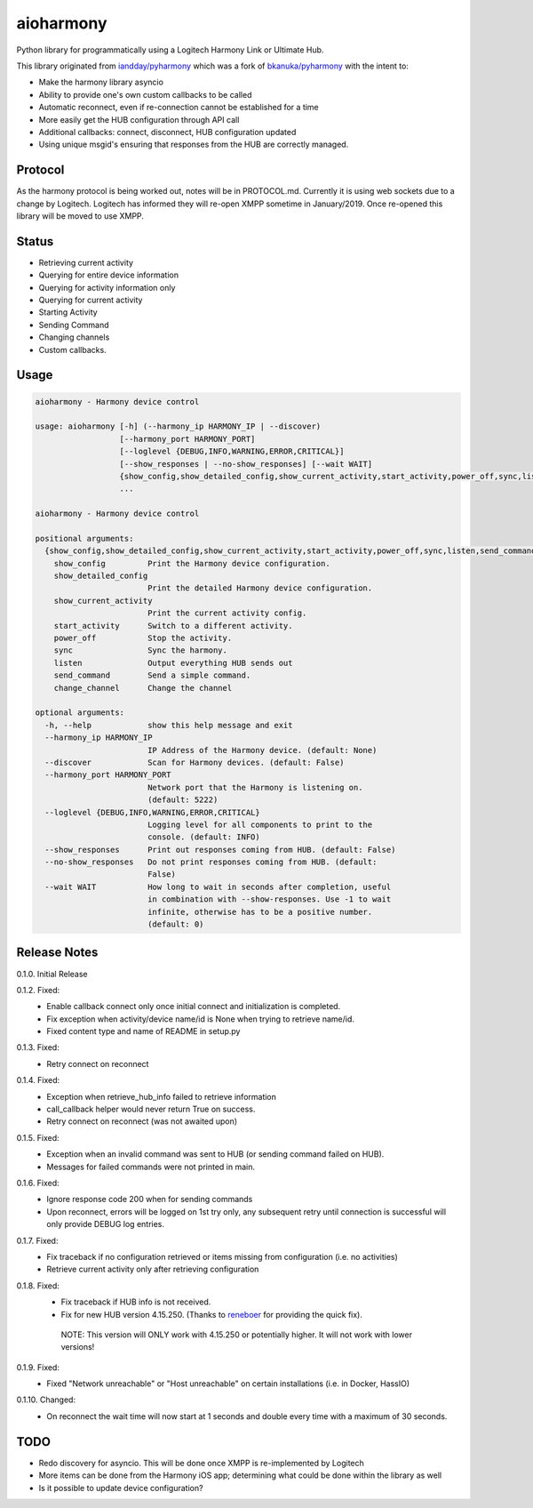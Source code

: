 aioharmony
==========

Python library for programmatically using a Logitech Harmony Link or Ultimate Hub.

This library originated from `iandday/pyharmony <https://github.com/iandday/pyharmony>`__ which was a fork
of `bkanuka/pyharmony <https://github.com/bkanuka/pyharmony>`__ with the intent to:

- Make the harmony library asyncio
- Ability to provide one's own custom callbacks to be called
- Automatic reconnect, even if re-connection cannot be established for a time
- More easily get the HUB configuration through API call
- Additional callbacks: connect, disconnect, HUB configuration updated
- Using unique msgid's ensuring that responses from the HUB are correctly managed.

Protocol
--------

As the harmony protocol is being worked out, notes will be in PROTOCOL.md. Currently it is using web sockets
due to a change by Logitech. Logitech has informed they will re-open XMPP sometime in January/2019. Once re-opened
this library will be moved to use XMPP.

Status
------

* Retrieving current activity
* Querying for entire device information
* Querying for activity information only
* Querying for current activity
* Starting Activity
* Sending Command
* Changing channels
* Custom callbacks.

Usage
-----

.. code:: bash

    aioharmony - Harmony device control

    usage: aioharmony [-h] (--harmony_ip HARMONY_IP | --discover)
                      [--harmony_port HARMONY_PORT]
                      [--loglevel {DEBUG,INFO,WARNING,ERROR,CRITICAL}]
                      [--show_responses | --no-show_responses] [--wait WAIT]
                      {show_config,show_detailed_config,show_current_activity,start_activity,power_off,sync,listen,send_command,change_channel}
                      ...

    aioharmony - Harmony device control

    positional arguments:
      {show_config,show_detailed_config,show_current_activity,start_activity,power_off,sync,listen,send_command,change_channel}
        show_config         Print the Harmony device configuration.
        show_detailed_config
                            Print the detailed Harmony device configuration.
        show_current_activity
                            Print the current activity config.
        start_activity      Switch to a different activity.
        power_off           Stop the activity.
        sync                Sync the harmony.
        listen              Output everything HUB sends out
        send_command        Send a simple command.
        change_channel      Change the channel

    optional arguments:
      -h, --help            show this help message and exit
      --harmony_ip HARMONY_IP
                            IP Address of the Harmony device. (default: None)
      --discover            Scan for Harmony devices. (default: False)
      --harmony_port HARMONY_PORT
                            Network port that the Harmony is listening on.
                            (default: 5222)
      --loglevel {DEBUG,INFO,WARNING,ERROR,CRITICAL}
                            Logging level for all components to print to the
                            console. (default: INFO)
      --show_responses      Print out responses coming from HUB. (default: False)
      --no-show_responses   Do not print responses coming from HUB. (default:
                            False)
      --wait WAIT           How long to wait in seconds after completion, useful
                            in combination with --show-responses. Use -1 to wait
                            infinite, otherwise has to be a positive number.
                            (default: 0)


Release Notes
-------------

0.1.0. Initial Release

0.1.2. Fixed:
    - Enable callback connect only once initial connect and initialization is completed.
    - Fix exception when activity/device name/id is None when trying to retrieve name/id.
    - Fixed content type and name of README in setup.py
0.1.3. Fixed:
    - Retry connect on reconnect
0.1.4. Fixed:
    - Exception when retrieve_hub_info failed to retrieve information
    - call_callback helper would never return True on success.
    - Retry connect on reconnect (was not awaited upon)
0.1.5. Fixed:
    - Exception when an invalid command was sent to HUB (or sending command failed on HUB).
    - Messages for failed commands were not printed in main.
0.1.6. Fixed:
    - Ignore response code 200 when for sending commands
    - Upon reconnect, errors will be logged on 1st try only, any subsequent retry until connection is successful will
      only provide DEBUG log entries.
0.1.7. Fixed:
    - Fix traceback if no configuration retrieved or items missing from configuration (i.e. no activities)
    - Retrieve current activity only after retrieving configuration
0.1.8. Fixed:
    - Fix traceback if HUB info is not received.
    - Fix for new HUB version 4.15.250. (Thanks to `reneboer <https://github.com/reneboer>`__ for providing the quick fix).

     NOTE: This version will ONLY work with 4.15.250 or potentially higher. It will not work with lower versions!
0.1.9. Fixed:
    - Fixed "Network unreachable" or "Host unreachable" on certain installations (i.e. in Docker, HassIO)
0.1.10. Changed:
    - On reconnect the wait time will now start at 1 seconds and double every time with a maximum of 30 seconds.

TODO
----

* Redo discovery for asyncio. This will be done once XMPP is re-implemented by Logitech
* More items can be done from the Harmony iOS app; determining what could be done within the library as well
* Is it possible to update device configuration?
